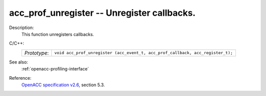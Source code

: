 ..
  Copyright 1988-2022 Free Software Foundation, Inc.
  This is part of the GCC manual.
  For copying conditions, see the GPL license file

.. _acc_prof_unregister:

acc_prof_unregister -- Unregister callbacks.
********************************************

Description:
  This function unregisters callbacks.

C/C++:
  .. list-table::

     * - *Prototype*:
       - ``void acc_prof_unregister (acc_event_t, acc_prof_callback, acc_register_t);``

See also:
  :ref:`openacc-profiling-interface`

Reference:
  `OpenACC specification v2.6 <https://www.openacc.org>`_, section
  5.3.